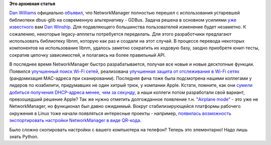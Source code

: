 .. title: NetworkManager перешел на GDBus
.. slug: networkmanager-перешел-на-gdbus
.. date: 2016-02-23 13:55:00
.. tags:
.. category:
.. link:
.. description:
.. type: text
.. author: Peter Lemenkov

**Это архивная статья**


`Dan Williams <https://www.openhub.net/accounts/dcbw>`__ официально
`объявил <https://blogs.gnome.org/dcbw/2016/02/19/die-dbus-glib-die/>`__,
что NetworkManager полностью перешел с использования устаревшей
библиотеки dbus-glib на современную альтернативу - GDBus. Задача решена
в основном усилиями `уже
известного </content/networkmanager-обрастает-enterprise-grade-функционалом>`__
вам `Dan Winship <https://fedoraproject.org/wiki/User:Danw>`__. Для
подавляющего большинства пользователей изменение будет незаметно. К
сожалению, некоторые legacy-апплеты потребуется переделать. Для этого
разработчики предлагают использовать библиотеку libnm, которую как раз и
создали на этот случай. В процессе перевода некоторых компонентов на
использование libnm, удалось заметно сократить их кодовую базу, заодно
приобретя юнит-тесты, сократив цепочку зависимостей, и полагаясь на
более правильный API.

В последнее время NetworkManager быстро разрабатывается, получая все
новые и новые десктопные функции. Появился `улучшенный поиск Wi-Fi
сетей <https://blogs.gnome.org/dcbw/2016/01/18/networkmanager-1-2-has-better-wi-fi-scanning/>`__,
реализована `улучшенная защита от отслеживания в Wi-Fi
сетях <https://blogs.gnome.org/lkundrak/2016/01/18/networkmanger-and-tracking-protection-in-wi-fi-networks/>`__
(рандомизация MAC-адреса при сканировании). Последняя фича тоже была
подсмотрена нашими коллегами у лидеров по юзабилити, придумавших не один
хитрый трюк, у компании Apple. Кстати, помните, как они `сумели добиться
получения DHCP-адреса менее, чем за
секунду </content/Суб-миллисекундное-получение-адреса-по-dhcp-в-systemd>`__,
а наши коллеги потом разработали свой вариант, превзошедший решение
Apple?
Так же нужно отметить долгожданное появление т.н. `"Airplane
mode" <http://www.hadess.net/2016/01/support-for-airplane-mode-keys.html>`__
- это уже не NetworkManager, но функционал был давно ожидаемый. Вокруг
стабилизирующейся платформы рабочего окружения в Linux тоже начали
появляться интересные проекты - например, `появилась возможность
экспортировать настройки NetworkManager в виде
QR-кода <https://blogs.gnome.org/muelli/2015/12/using-networkmanager-to-export-your-wifi-settings-as-a-barcode/>`__.

Было сложно скопировать настройки с вашего компьютера на телефон? Теперь
это элементарно! Надо лишь знать Python.

